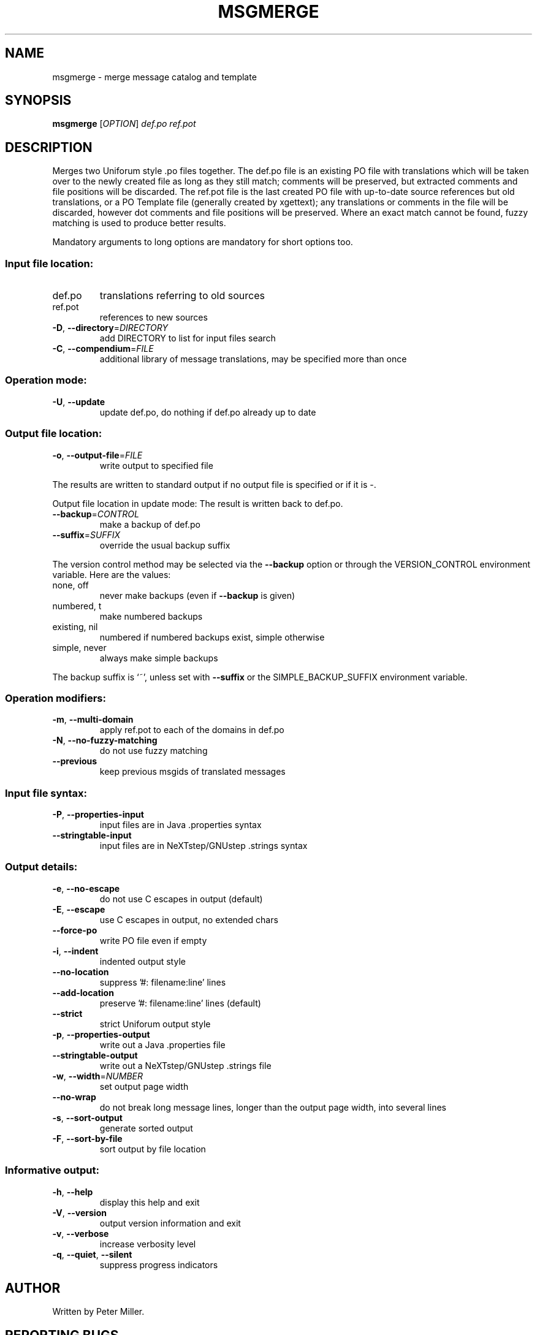 .\" DO NOT MODIFY THIS FILE!  It was generated by help2man 1.24.
.TH MSGMERGE "1" "April 2007" "GNU gettext-tools 0.16.1" GNU
.SH NAME
msgmerge \- merge message catalog and template
.SH SYNOPSIS
.B msgmerge
[\fIOPTION\fR] \fIdef.po ref.pot\fR
.SH DESCRIPTION
.\" Add any additional description here
.PP
Merges two Uniforum style .po files together.  The def.po file is an
existing PO file with translations which will be taken over to the newly
created file as long as they still match; comments will be preserved,
but extracted comments and file positions will be discarded.  The ref.pot
file is the last created PO file with up-to-date source references but
old translations, or a PO Template file (generally created by xgettext);
any translations or comments in the file will be discarded, however dot
comments and file positions will be preserved.  Where an exact match
cannot be found, fuzzy matching is used to produce better results.
.PP
Mandatory arguments to long options are mandatory for short options too.
.SS "Input file location:"
.TP
def.po
translations referring to old sources
.TP
ref.pot
references to new sources
.TP
\fB\-D\fR, \fB\-\-directory\fR=\fIDIRECTORY\fR
add DIRECTORY to list for input files search
.TP
\fB\-C\fR, \fB\-\-compendium\fR=\fIFILE\fR
additional library of message translations,
may be specified more than once
.SS "Operation mode:"
.TP
\fB\-U\fR, \fB\-\-update\fR
update def.po,
do nothing if def.po already up to date
.SS "Output file location:"
.TP
\fB\-o\fR, \fB\-\-output\-file\fR=\fIFILE\fR
write output to specified file
.PP
The results are written to standard output if no output file is specified
or if it is -.
.PP
Output file location in update mode:
The result is written back to def.po.
.TP
\fB\-\-backup\fR=\fICONTROL\fR
make a backup of def.po
.TP
\fB\-\-suffix\fR=\fISUFFIX\fR
override the usual backup suffix
.PP
The version control method may be selected via the \fB\-\-backup\fR option or through
the VERSION_CONTROL environment variable.  Here are the values:
.TP
none, off
never make backups (even if \fB\-\-backup\fR is given)
.TP
numbered, t
make numbered backups
.TP
existing, nil
numbered if numbered backups exist, simple otherwise
.TP
simple, never
always make simple backups
.PP
The backup suffix is `~', unless set with \fB\-\-suffix\fR or the SIMPLE_BACKUP_SUFFIX
environment variable.
.SS "Operation modifiers:"
.TP
\fB\-m\fR, \fB\-\-multi\-domain\fR
apply ref.pot to each of the domains in def.po
.TP
\fB\-N\fR, \fB\-\-no\-fuzzy\-matching\fR
do not use fuzzy matching
.TP
\fB\-\-previous\fR
keep previous msgids of translated messages
.SS "Input file syntax:"
.TP
\fB\-P\fR, \fB\-\-properties\-input\fR
input files are in Java .properties syntax
.TP
\fB\-\-stringtable\-input\fR
input files are in NeXTstep/GNUstep .strings
syntax
.SS "Output details:"
.TP
\fB\-e\fR, \fB\-\-no\-escape\fR
do not use C escapes in output (default)
.TP
\fB\-E\fR, \fB\-\-escape\fR
use C escapes in output, no extended chars
.TP
\fB\-\-force\-po\fR
write PO file even if empty
.TP
\fB\-i\fR, \fB\-\-indent\fR
indented output style
.TP
\fB\-\-no\-location\fR
suppress '#: filename:line' lines
.TP
\fB\-\-add\-location\fR
preserve '#: filename:line' lines (default)
.TP
\fB\-\-strict\fR
strict Uniforum output style
.TP
\fB\-p\fR, \fB\-\-properties\-output\fR
write out a Java .properties file
.TP
\fB\-\-stringtable\-output\fR
write out a NeXTstep/GNUstep .strings file
.TP
\fB\-w\fR, \fB\-\-width\fR=\fINUMBER\fR
set output page width
.TP
\fB\-\-no\-wrap\fR
do not break long message lines, longer than
the output page width, into several lines
.TP
\fB\-s\fR, \fB\-\-sort\-output\fR
generate sorted output
.TP
\fB\-F\fR, \fB\-\-sort\-by\-file\fR
sort output by file location
.SS "Informative output:"
.TP
\fB\-h\fR, \fB\-\-help\fR
display this help and exit
.TP
\fB\-V\fR, \fB\-\-version\fR
output version information and exit
.TP
\fB\-v\fR, \fB\-\-verbose\fR
increase verbosity level
.TP
\fB\-q\fR, \fB\-\-quiet\fR, \fB\-\-silent\fR
suppress progress indicators
.SH AUTHOR
Written by Peter Miller.
.SH "REPORTING BUGS"
Report bugs to <bug-gnu-gettext@gnu.org>.
.SH COPYRIGHT
Copyright \(co 1995-1998, 2000-2006 Free Software Foundation, Inc.
.br
This is free software; see the source for copying conditions.  There is NO
warranty; not even for MERCHANTABILITY or FITNESS FOR A PARTICULAR PURPOSE.
.SH "SEE ALSO"
The full documentation for
.B msgmerge
is maintained as a Texinfo manual.  If the
.B info
and
.B msgmerge
programs are properly installed at your site, the command
.IP
.B info msgmerge
.PP
should give you access to the complete manual.

